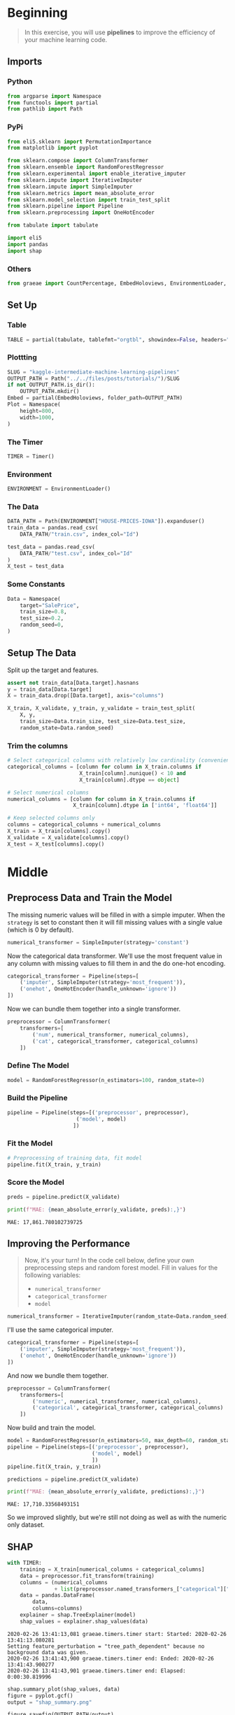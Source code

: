 #+BEGIN_COMMENT
.. title: Kaggle Intermediate Machine Learning: Pipelines
.. slug: kaggle-intermediate-machine-learning-pipelines
.. date: 2020-02-20 21:14:10 UTC-08:00
.. tags: tutorial,kaggle
.. category: Tutorial
.. link: 
.. description: Kaggle's Intermediate Machine Learning tutorial on pipelines.
.. type: text
.. status: 
.. updated: 

#+END_COMMENT
#+OPTIONS: ^:{}
#+TOC: headlines 5
#+PROPERTY: header-args :session /run/user/1000/jupyter/kernel-459d5b80-d72e-4d72-8d5c-1e17b7ea68ef.json
* Beginning
#+begin_quote
In this exercise, you will use **pipelines** to improve the efficiency of your machine learning code.
#+end_quote
** Imports
*** Python
#+begin_src python :results none
from argparse import Namespace
from functools import partial
from pathlib import Path
#+end_src
*** PyPi
#+begin_src python :results none
from eli5.sklearn import PermutationImportance
from matplotlib import pyplot

from sklearn.compose import ColumnTransformer
from sklearn.ensemble import RandomForestRegressor
from sklearn.experimental import enable_iterative_imputer
from sklearn.impute import IterativeImputer
from sklearn.impute import SimpleImputer
from sklearn.metrics import mean_absolute_error
from sklearn.model_selection import train_test_split
from sklearn.pipeline import Pipeline
from sklearn.preprocessing import OneHotEncoder

from tabulate import tabulate

import eli5
import pandas
import shap
#+end_src
*** Others
#+begin_src python :results none
from graeae import CountPercentage, EmbedHoloviews, EnvironmentLoader, Timer
#+end_src
** Set Up
*** Table
#+begin_src python :results none
TABLE = partial(tabulate, tablefmt="orgtbl", showindex=False, headers="keys")
#+end_src
*** Plottting
#+begin_src python :results none
SLUG = "kaggle-intermediate-machine-learning-pipelines"
OUTPUT_PATH = Path("../../files/posts/tutorials/")/SLUG
if not OUTPUT_PATH.is_dir():
    OUTPUT_PATH.mkdir()
Embed = partial(EmbedHoloviews, folder_path=OUTPUT_PATH)
Plot = Namespace(
    height=800,
    width=1000,
)
#+end_src
*** The Timer
#+begin_src python :results none
TIMER = Timer()
#+end_src
*** Environment
#+begin_src python :results none
ENVIRONMENT = EnvironmentLoader()
#+end_src
*** The Data
#+begin_src python :results none
DATA_PATH = Path(ENVIRONMENT["HOUSE-PRICES-IOWA"]).expanduser()
train_data = pandas.read_csv(
    DATA_PATH/"train.csv", index_col="Id")

test_data = pandas.read_csv(
    DATA_PATH/"test.csv", index_col="Id"
)
X_test = test_data
#+end_src
*** Some Constants
#+begin_src python :results none
Data = Namespace(
    target="SalePrice",
    train_size=0.8,
    test_size=0.2,
    random_seed=0,
)
#+end_src
** Setup The Data
   Split up the target and features.
#+begin_src python :results none
assert not train_data[Data.target].hasnans
y = train_data[Data.target]
X = train_data.drop([Data.target], axis="columns")
#+end_src

#+begin_src python :results none
X_train, X_validate, y_train, y_validate = train_test_split(
    X, y,
    train_size=Data.train_size, test_size=Data.test_size,
    random_state=Data.random_seed)
#+end_src

*** Trim the columns
#+begin_src python :results none
# Select categorical columns with relatively low cardinality (convenient but arbitrary)
categorical_columns = [column for column in X_train.columns if
                       X_train[column].nunique() < 10 and 
                       X_train[column].dtype == object]

# Select numerical columns
numerical_columns = [column for column in X_train.columns if 
                     X_train[column].dtype in ['int64', 'float64']]

# Keep selected columns only
columns = categorical_columns + numerical_columns
X_train = X_train[columns].copy()
X_validate = X_validate[columns].copy()
X_test = X_test[columns].copy()
#+end_src
* Middle
** Preprocess Data and Train the Model
   The missing numeric values will be filled in with a simple imputer. When the =strategy= is set to constant then it will fill missing values with a single value (which is 0 by default).

#+begin_src python :results none
numerical_transformer = SimpleImputer(strategy='constant')
#+end_src

Now the categorical data transformer. We'll use the most frequent value in any column with missing values to fill them in and the do one-hot encoding.

#+begin_src python :results none
categorical_transformer = Pipeline(steps=[
    ('imputer', SimpleImputer(strategy='most_frequent')),
    ('onehot', OneHotEncoder(handle_unknown='ignore'))
])
#+end_src

Now we can bundle them together into a single transformer.
#+begin_src python :results none
preprocessor = ColumnTransformer(
    transformers=[
        ('num', numerical_transformer, numerical_columns),
        ('cat', categorical_transformer, categorical_columns)
    ])
#+end_src

*** Define The Model
#+begin_src python :results none
model = RandomForestRegressor(n_estimators=100, random_state=0)
#+end_src
*** Build the Pipeline
#+begin_src python :results none
pipeline = Pipeline(steps=[('preprocessor', preprocessor),
                      ('model', model)
                     ])
#+end_src
*** Fit the Model
#+begin_src python :results none
# Preprocessing of training data, fit model 
pipeline.fit(X_train, y_train)
#+end_src
*** Score the Model
#+begin_src python :results output :exports both
preds = pipeline.predict(X_validate)

print(f"MAE: {mean_absolute_error(y_validate, preds):,}")
#+end_src

#+RESULTS:
: MAE: 17,861.780102739725

** Improving the Performance
#+begin_quote
Now, it's your turn!  In the code cell below, define your own preprocessing steps and random forest model.  Fill in values for the following variables:
 - =numerical_transformer=
 - =categorical_transformer=
 - =model=
#+end_quote

#+begin_src python :results none
numerical_transformer = IterativeImputer(random_state=Data.random_seed)
#+end_src

I'll use the same categorical imputer.

#+begin_src python :results none
categorical_transformer = Pipeline(steps=[
    ('imputer', SimpleImputer(strategy='most_frequent')),
    ('onehot', OneHotEncoder(handle_unknown='ignore'))
])
#+end_src

And now we bundle them together.
#+begin_src python :results none
preprocessor = ColumnTransformer(
    transformers=[
        ('numeric', numerical_transformer, numerical_columns),
        ('categorical', categorical_transformer, categorical_columns)
    ])
#+end_src

Now build and train the model.

#+begin_src python :results none
model = RandomForestRegressor(n_estimators=50, max_depth=60, random_state=0)
pipeline = Pipeline(steps=[('preprocessor', preprocessor),
                           ('model', model)
                           ])
pipeline.fit(X_train, y_train)
#+end_src

#+begin_src python :results output raw :exports both
predictions = pipeline.predict(X_validate)

print(f"MAE: {mean_absolute_error(y_validate, predictions):,}")
#+end_src

#+RESULTS:
: MAE: 17,710.33568493151

So we improved slightly, but we're still not doing as well as with the numeric only dataset.

** SHAP
#+begin_src python :results output :exports both
with TIMER:
    training = X_train[numerical_columns + categorical_columns]
    data = preprocessor.fit_transform(training)
    columns = (numerical_columns
               + list(preprocessor.named_transformers_["categorical"]["onehot"].get_feature_names()))
    data = pandas.DataFrame(
        data,
        columns=columns)
    explainer = shap.TreeExplainer(model)
    shap_values = explainer.shap_values(data)
#+end_src

#+RESULTS:
: 2020-02-26 13:41:13,081 graeae.timers.timer start: Started: 2020-02-26 13:41:13.080281
: Setting feature_perturbation = "tree_path_dependent" because no background data was given.
: 2020-02-26 13:41:43,900 graeae.timers.timer end: Ended: 2020-02-26 13:41:43.900277
: 2020-02-26 13:41:43,901 graeae.timers.timer end: Elapsed: 0:00:30.819996

#+begin_src python :results output :exports both
shap.summary_plot(shap_values, data)
figure = pyplot.gcf()
output = "shap_summary.png"

figure.savefig(OUTPUT_PATH/output)
print(f"[[file:{output}]]")
#+end_src

#+RESULTS:
:RESULTS:
[[file:./.ob-jupyter/01255561813b70d3f5923ec3f7c33040efeabb42.png]]
: [[file:shap_summary.png]]
: <Figure size 432x288 with 0 Axes>
:END:

 [[file:shap_summary.png]]

#+begin_src python :results none
shap.initjs()
html = shap.force_plot(explainer.expected_value, shap_values, data)
output_file = "force_plot.html"
output = OUTPUT_PATH/output_file
with output.open("w") as writer:
    shap.save_html(writer, html, False)

print(f"""
,#+begin_export html
: <object type="text/html" data="{output_file}" style="width:100%" height=800>
:   <p>Figure Missing</p>
: </object>
,#+end_export
""")
#+end_src

 #+begin_export html
 : <object type="text/html" data="force_plot.html" style="width:100%" height=800>
 :   <p>Figure Missing</p>
 : </object>
 #+end_export
 
* End
